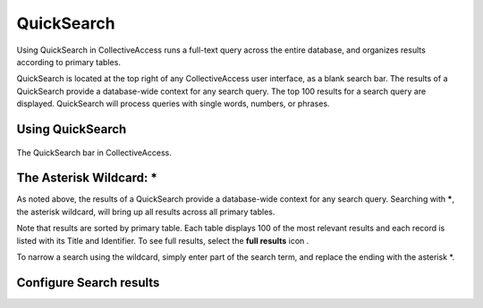 QuickSearch
===========

Using QuickSearch in CollectiveAccess runs a full-text query across the entire database, and organizes results according to primary tables. 

QuickSearch is located at the top right of any CollectiveAccess user interface, as a blank search bar. The results of a QuickSearch provide a database-wide context for any search query. The top 100 results for a search query are displayed. QuickSearch will process queries with single words, numbers, or phrases. 

Using QuickSearch
-----------------

.. figure:: quicksearch.png
   :scale: 50%
   :align: center

   The QuickSearch bar in CollectiveAccess. 

The Asterisk Wildcard: * 
------------------------

As noted above, the results of a QuickSearch provide a database-wide context for any search query. Searching with *****, the asterisk wildcard, will bring up all results across all primary tables. 

.. image:: quicksearch_2.png
   :scale: 50%
   :algin: center

Note that results are sorted by primary table. Each table displays 100 of the most relevant results and each record is listed with its Title and Identifier. To see full results, select the **full results** icon |full|. 

.. |full| image:: quicksearch_4.png 
          :scale: 50%

To narrow a search using the wildcard, simply enter part of the search term, and replace the ending with the asterisk *. 

.. image:: quicksearch3.png
   :scale: 50%
   :align: center

Configure Search results
------------------------

